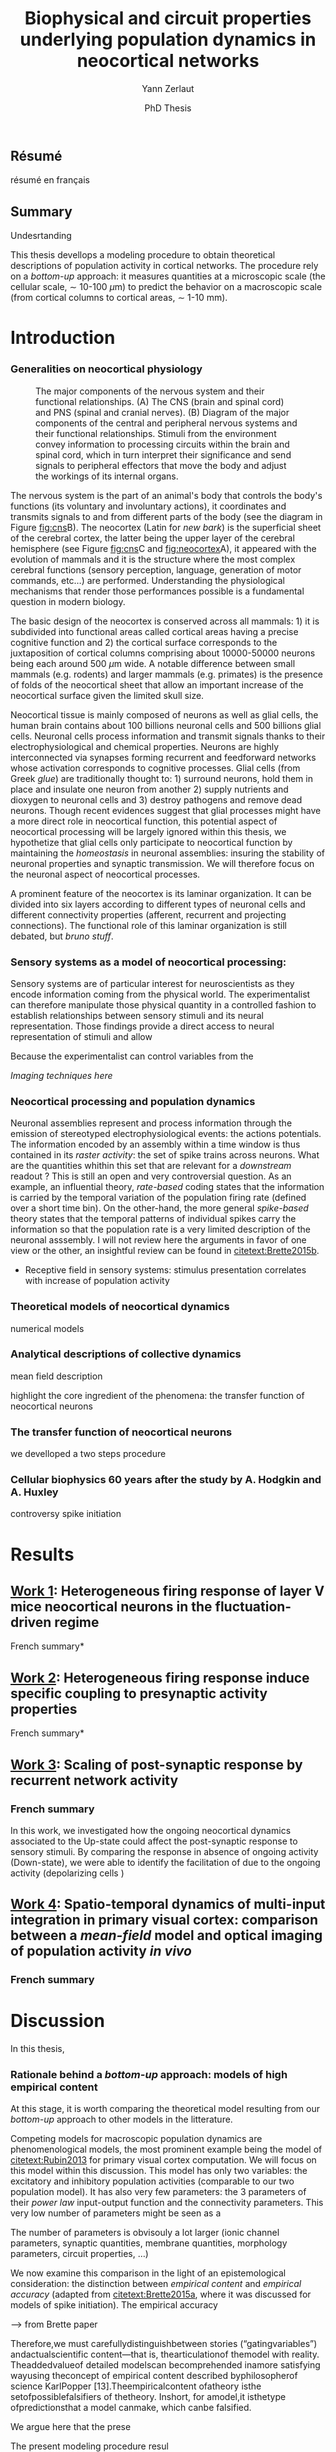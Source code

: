 #+TITLE: Biophysical and circuit properties underlying population dynamics in neocortical networks 
#  : back-and-forth between theoretical models and experimental characterization
#+AUTHOR: Yann Zerlaut
#+DATE: PhD Thesis

** Résumé

résumé en français 

** Summary



Undesrtanding

This thesis devellops a modeling procedure to obtain theoretical
descriptions of population activity in cortical networks. The
procedure rely on a /bottom-up/ approach: it measures quantities at a
microscopic scale (the cellular scale, \sim 10-100 \(\mu\mathrm{m}\))
to predict the behavior on a macroscopic scale (from cortical columns
to cortical areas, \sim 1-10 mm).

* Introduction

*** Generalities on neocortical physiology

#+ATTR_LATEX: width=\linewidth
#+LABEL: fig:neocortex
#+CAPTION: The major components of the nervous system and their functional relationships. (A) The CNS (brain and spinal cord) and PNS (spinal and cranial nerves). (B) Diagram of the major components of the central and peripheral nervous systems and their functional relationships. Stimuli from the environment convey information to processing circuits within the brain and spinal cord, which in turn interpret their significance and send signals to peripheral effectors that move the body and adjust the workings of its internal organs.
[[file:./figures/neocortical_anatomy.png]]

The nervous system is the part of an animal's body that controls the
body's functions (its voluntary and involuntary actions), it
coordinates and transmits signals to and from different parts of the
body (see the diagram in Figure [[fig:cns]]B).  The neocortex (Latin for
/new bark/) is the superficial sheet of the cerebral cortex, the
latter being the upper layer of the cerebral hemisphere (see Figure
[[fig:cns]]C and [[fig:neocortex]]A), it appeared with the evolution of
mammals and it is the structure where the most complex cerebral
functions (sensory perception, language, generation of motor commands,
etc...)  are performed. Understanding the physiological mechanisms
that render those performances possible is a fundamental question in
modern biology.

The basic design of the neocortex is conserved across all mammals: 1)
it is subdivided into functional areas called cortical areas having a
precise cognitive function and 2) the cortical surface corresponds to
the juxtaposition of cortical columns comprising about 10000-50000
neurons being each around 500 $\mu\mathrm{m}$ wide. A notable
difference between small mammals (e.g. rodents) and larger mammals
(e.g. primates) is the presence of folds of the neocortical sheet that
allow an important increase of the neocortical surface given the
limited skull size.

 Neocortical tissue is mainly composed of neurons as well as glial
cells, the human brain contains about 100 billions neuronal cells and
500 billions glial cells. Neuronal cells process information and
transmit signals thanks to their electrophysiological and chemical
properties. Neurons are highly interconnected via synapses forming
recurrent and feedforward networks whose activation corresponds to
cognitive processes. Glial cells (from Greek /glue/) are traditionally
thought to: 1) surround neurons, hold them in place and insulate one
neuron from another 2) supply nutrients and dioxygen to neuronal cells
and 3) destroy pathogens and remove dead neurons. Though recent
evidences suggest that glial processes might have a more direct role
in neocortical function, this potential aspect of neocortical
processing will be largely ignored within this thesis, we hypothetize
that glial cells only participate to neocortical function by
maintaining the /homeostasis/ in neuronal assemblies: insuring the
stability of neuronal properties and synaptic transmission. We will
therefore focus on the neuronal aspect of neocortical processes.

A prominent feature of the neocortex is its laminar organization. It
can be divided into six layers according to different types of
neuronal cells and different connectivity properties (afferent,
recurrent and projecting connections). The functional role of this
laminar organization is still debated, but [[bruno stuff]].

*** Sensory systems as a model of neocortical processing: 

Sensory systems are of particular interest for neuroscientists as they
encode information coming from the physical world. The experimentalist
can therefore manipulate those physical quantity in a controlled
fashion to establish relationships between sensory stimuli and its
neural representation. Those findings provide a direct access to
neural representation of stimuli and allow

Because the experimentalist can control variables from
the

[[Imaging techniques here]]

*** Neocortical processing and population dynamics

Neuronal assemblies represent and process information through the
emission of stereotyped electrophysiological events: the actions
potentials. The information encoded by an assembly within a time
window is thus contained in its /raster activity/: the set of spike
trains across neurons. What are the quantities whithin this set that
are relevant for a /downstream/ readout ? This is still an open and
very controversial question. As an example, an influential theory,
/rate-based/ coding states that the information is carried by the
temporal variation of the population firing rate (defined over a short
time bin). On the other-hand, the more general /spike-based/ theory
states that the temporal patterns of individual spikes carry the
information so that the population rate is a very limited description
of the neuronal asssembly. I will not review here the arguments in
favor of one view or the other, an insightful review can be found in
[[citetext:Brette2015b]].


- Receptive field in sensory systems: stimulus presentation correlates
  with increase of population activity

*** Theoretical models of neocortical dynamics

numerical models

*** Analytical descriptions of collective dynamics

mean field description

highlight the core ingredient of the phenomena:
the transfer function of neocortical neurons

*** The transfer function of neocortical neurons

we develloped a two steps procedure

*** Cellular biophysics 60 years after the study by A. Hodgkin and A. Huxley

controversy spike initiation

* old intro :noexport:
 We introduce here the biological system whose functional properties
 are investigated in this thesis: the mammalian *neocortex*. This part
 is not thought to be an extensive review of the current knowledge
 about this complex brain structure, we briefly present the
 physiological concepts on which this study relies. At the end of each
 section, we emphasize how those concepts relates to the Results of
 this thesis. This overview is based on the textbook by
 [[citetext:Purves2001]], figures have been reproduced from this reference
 without permission.

#+ATTR_LATEX: width=\linewidth
#+LABEL: fig:neocortex
#+CAPTION: The major components of the nervous system and their functional relationships. (A) The CNS (brain and spinal cord) and PNS (spinal and cranial nerves). (B) Diagram of the major components of the central and peripheral nervous systems and their functional relationships. Stimuli from the environment convey information to processing circuits within the brain and spinal cord, which in turn interpret their significance and send signals to peripheral effectors that move the body and adjust the workings of its internal organs.
[[file:./figures/neocortical_anatomy.png]]

*** The central nervous system

#+ATTR_LATEX: width=\linewidth
#+LABEL: fig:cns
#+CAPTION: *Organization and functions of the human nervous system.* *(A)* The nervous system is made of the central nervous system (containing the brain and spinal cord) and the peripherical nervous system (containing the spinal and cranial nerves). *(B)* Diagram of the major components of the central and peripheral nervous systems and their functional relationships. Stimuli from the environment convey information to processing circuits within the brain and spinal cord, which in turn interpret their significance and send signals to peripheral effectors that move the body and adjust the workings of its internal organs. *(C)* Subdivisions of the central nervous system.
[[file:./figures/cns.png]]


#+ATTR_LATEX: width=\linewidth
#+LABEL: fig:somato
#+CAPTION: *Example of the somato-sensory sytem in humans*.
[[file:./figures/somato-sensory.png]]

Nervous tissue first arose in wormlike organisms about 600 million
years ago. The *nervous system* is the part of an animal's body that
controls the body's functions (its voluntary and involuntary
actions). The nervous system coordinates and transmits signals to and
from different parts of its body (see the diagram in Figure
[[fig:cns]]B). In vertebrate species it consists of two main parts: the
*central nervous system* (CNS) and the *peripheral nervous
system*. The central nervous system (defined as the brain and spinal
cord, see Figure [[fig:cns]]A) is usually considered to have seven basic
parts: the spinal cord, the medulla, the pons,the cerebellum, the
midbrain, the diencephalon, and the cerebellar hemishperes (or
cerebrum), see Figure [[fig:cns]]C.

*** Neocortical physiology

 The neocortex is a brain structure appearing with the evolution of
 mammals. It is the structure where the most complex cerebral
 functions (sensory perception, language, generation of motor
 commands, etc...) are performed. One can guess its functional
 importance in humans by realizing how energetically /expensive/ is
 this relatively tiny piece of tissue: while being only \sim 2% of the
 body mass, it represents respectively \sim 25 % and \sim 20% of the
 glucose and dioxygen consumption.

 The neocortex, (Latin for /new bark/) is the superficial sheet, the
 top \sim 1mm in humans, of the *cerebral cortex*, the latter being
 the upper layer of the cerebral hemisphere (see Figure [[fig:cns]]C and
 [[fig:neocortex]]A). The basic design of the neocortex is conserved
 across all mammals: 1) it is subdivided into functional areas called
 *cortical areas* having a precise cognitive function (e.g. ) and 2)
 the cortical surface corresponds to the juxtaposition of *cortical
 columns* comprising about 10000-50000 neurons being each around 500
 $\mu\mathrm{m}$ wide. A notable difference between small mammals
 (e.g. rodents) and larger mammals (e.g. primates) is the presence of
 *folds* (/giry/ and /sulci/) of the neocortical sheet that allow an
 important increase of the neocortical surface given the limited skull
 size.

#+ATTR_LATEX: width=\linewidth
#+LABEL: fig:neocortex
#+CAPTION: The major components of the nervous system and their functional relationships. (A) The CNS (brain and spinal cord) and PNS (spinal and cranial nerves). (B) Diagram of the major components of the central and peripheral nervous systems and their functional relationships. Stimuli from the environment convey information to processing circuits within the brain and spinal cord, which in turn interpret their significance and send signals to peripheral effectors that move the body and adjust the workings of its internal organs.
[[file:./figures/neocortical_anatomy.png]]

 Neocortical tissue is mainly composed of *neurons* as well as *glial
 cells*, the human brain contains about 100 billions neuronal cells
 and 500 billions glial cells. The *grey matter* is the part contaning
 the neuronal cell bodies und unmyelinated fibers, while the deeper
 *white matter* is composed of the myelinated fibers. Neuronal cells
 process information and transmit signals thanks to their
 electrophysiological and chemical properties. Neurons are highly
 interconnected via *synapses* forming recurrent and feedforward
 networks whose activation corresponds to cognitive processes. Glial
 cells (from Greek /glue/) are traditionally thought to: 1) surround
 neurons, hold them in place and insulate one neuron from another 2)
 supply nutrients and dioxygen to neuronal cells and 3) destroy
 pathogens and remove dead neurons. Though recent evidences suggest
 that glial processes might have a more direct role in neocortical
 function, this potential aspect of neocortical processing will be
 largely ignored within this thesis, we hypothetize that glial cells
 only participate to neocortical function by maintaining the
 /homeostasis/ in neuronal assemblies: insuring the stability of
 neuronal properties and synaptic transmission. We will therefore
 focus on the neuronal aspect of neocortical processes.

*** Laminar structure

A prominent feature of the neocortex is its laminar organization. It
can be divided into six layers according to different types of
neuronal cells and different connectivity properties (afferent,
recurrent and projecting connections). From pial surface to white
matter (see Figure [[fig:laminar-structure]]), we can distinguish:

- *Layer I*: the molecular layer. It consists mainly of extensions of
  apical dendritic tufts of pyramidal neurons and horizontally
  oriented axons, as well as glial cells. Those inputs onto apical
  tufts are thought to be important for /feedback/ control of local
  cortical computations. It also contains few neurons that, in the
  adult brain, seem to be only GABAergic interneurons.

- *Layer II/III*: the external granular layer. It contains small pyramidal
  neurons (the apical arbors are moderately develloped because of the
  proximity to the pial surface) and numerous stellate neurons. They
  receive input from the layer IV excitatory neurons and have a strong
  interlaminar recurrent connectivity within a cortical column.

- *Layer III*: the external pyramidal layer. It contains predominantly
  small and medium-size pyramidal neurons, as well as non-pyramidal
  excitatory and inhibitory neurons with vertically oriented
  intracortical axons. The intracolumnar circuitry of layer III
  pyramidal neurons is dominated by local intralaminar connections and
  the layer IV translaminar input. Recent evidence suggests that this
  is also true for at least a subpopulation of L III inhibitory cells,
  i.e. the fast-spiking basket cells (Xu and Callaway, 2009). The
  transcolumnar circuitry of L III pyramidal cells has been more
  difficult to study in the slice. Although structurally and
  functionally supragranular transcolumnar pathways have been
  described (Fox, 2002; Brecht et al., 2003; Broser et al., 2008),
  they are much less numerous in L III than in L II (Larsen and
  Callaway, 2006; Bruno et al., 2009)( own still unpublished
  results). This may be one reason for the so far lacking paired
  recordings of L III pyramidal neurons located in neighboring
  columns, in vitro and in vivo. Since the connection probability
  decreases monotonically with distance (Holmgren et al., 2003), new
  methods to pre-identify connected neurons (Wickersham et al., 2007)
  have to be further refined (Boldogkoi et al., 2009), in order to
  study the precise functional and morphological determinants of
  transcolumnar L III circuits (which is true for all other layers as
  well). Concerning the output of L III, consistently, L V(b) has been
  found to be the major intracolumnar target structure which
  represents one of the backbone feedforward projections of the
  “canonical microcircuitry” (Martin and Whitteridge, 1984; Thomson
  and Bannister, 2003; Kampa et al., 2006; Lefort et al.,
  2009). However, evidence has accumulated that also a functionally
  weak but anatomically consistent feedback projection to L IV
  excitatory neurons is formed (Martin and Whitteridge, 1984; Schubert
  et al., 2003; Larsen and Callaway, 2006; Lefort et al., 2009).

- *Layer IV*: the internal granular layer. It contains different types
  of stellate and pyramidal neurons, and is the main target of
  thalamocortical afferents from thalamus type Cneurons[6] as well as
  intra-hemispheric corticocortical afferents.

- *Layer V*: the internal pyramidal layer. It contains large pyramidal
  neurons which give rise to axons leaving the cortex and running down
  to subcortical structures (such as the basal ganglia). In the
  primary motor cortex of the frontal lobe, layer V contains Betz
  cells, whose axons travel through the internal capsule, the brain
  stem and the spinal cord forming the corticospinal tract, which is
  the main pathwayfor voluntary motor control.  

The cortical layers are not simply stacked one over the other; there
exists characteristic connections between different layers and
neuronal types, which span all the thickness of the cortex. These
cortical microcircuits are grouped into cortical columns and
minicolumns. It has been proposed that the minicolumns are the basic
functional units of the cortex. [9,sdkfjsdfjh] In 1957, Vernon
Mountcastle showed that the functional properties of the cortex change
abruptly between laterally adjacent points; however, they are
continuous in the direction perpendicular to the surface. Later works
have provided evidence of the presence of functionally distinct
cortical columns in the visual cortex (Hubel and Wiesel, 1959),[10:skdhfsd]
auditory cortex, and associative cortex.  Cortical areas that lack a
layer IV are called agranular. Cortical areas that have only a
rudimentary layer IV are called dysgranular.[11;sdkshdf] Information
processing within each layer is determined by different temporal
dynamics with that in the layers II/III having a slow 2 Hz oscillation
while that in layer V having a fast 10–15 Hz one.[12]

# #+ATTR_LATEX: width=\linewidth
#+LABEL: fig:laminar-structure
#+CAPTION: Laminar structure of the neocortex
[[file:./figures/laminar_cell_compo.jpg]]

In section [[sec:layerV-firing-charact]], we investigate the firing
properties of the layer V pyramidal neurons. In section
[[sec:propag-wave]], we build up a model of the layer II/III recurrent
network stimulated by its input from layer IV.

**** TODO update laminar structure

- edit text, too similar to original version !
- find a nice figure for the laminar organisation (highlight on circuitry !)
- check [[url:http://www.nature.com/neuro/journal/v18/n2/pdf/nn.3917.pdf]]
- current fig [[url:http://dev.biologists.org/content/139/9/1535]]

*** Neurons in neocortex

As already suggested in the previous section, the neocortex is
characterized by a strong diversity in cellular types. Cells are
usually classified according to electrophysiological, morphological,
chemical and genetic markers. [[(check this on Markram interneurons
review)]]

#+ATTR_LATEX: width=\linewidth
#+LABEL: fig:schematic-neuron
#+CAPTION: Description of a neocortical neuron, taken from [[url:https://en.wikipedia.org/wiki/Neuron]]
[[file:./figures/schematic_neuron.png]]

Nonetheless, all neurons have some common features, see Figure
[[fig:schematic-neuron]]. A nerve cell contains a nucleus delimited by a
plasmid membrane. The cytoplasm contains organites common to all cells
(endoplasmic reticulum, mitochondrion, Golgi apparatus, etc...). The
cell body, or *soma*, is the central part of the cell, its typical
diameter is around 20 \(\mu\mathrm{m}\). Nerve cells have two well
separated protrusions : the *dendrites* and the *axon*, receiving the
input and sending the output respectively. The dendritic arbor is a
ramified structure receiving contacts from other projecting neurons:
the *synapses*. When presynaptic neurons activate, a neurotransmitter
release happens at the synapse what opens selective ionic channels to
inject a current through the postsynaptic membrane. Those synaptic
currents sum along the dendritic arbor to reach the somatic and axon
hillock compartments. For high enough depolarizations, an *action
potential* is triggered and will propagate along the axon. The axonal
terminal also has ramifications and forms *presynaptic boutons*
([[check]]) onto other nerve cells, and will, in turn, induce
post-synaptic currents in those target cells when active.

We now describe differences between neocortical cells, the main cells
found in the neocortical sheet are shown on Figure [[cells-of
neocortex]]. A first distinction comes from the dichotomy between
*excitatory* and *inhibitory* neurons, indeed because of their
different neurotransmitter type (e.g. glutamate for the excitatory
cells or GABAa for the inhibitory cells), nerve cells can induce
either depolarizing currents or hyperpolarizing currents (promoting or
inhibiting the triggering of a spike). Neurons also differ in their
dendritic arborescence, their electrophysiological properties [[(see the
illustration of a Fast Spiking cell vs a Regular Spiking cell)]] as well
as their axonal projections.

# #+ATTR_LATEX: width=\linewidth
#+LABEL: fig:cells-of neocortex
#+CAPTION: Cellular diversity in neocortex.
[[file:./figures/laminar_cell_compo.jpg]]

In section [[sec:layerV-firing-charact]], we investigate the cellular
heterogeneity within one /standard/ cell class: the layer V pyramidal
neurons in the primary visual cortex of juvenile mice.

*** Synaptic transmission

synapses

*** Neuronal networks 

sdjhfksjhdf

*** Cellular biophysics of neocortical neurons

stereotypical electrophysiological signals called action potential

*** Dendritic integration of synaptic input

cable theory

*** Dynamical regimes of neocortical activity

- Up and Down states
- Asynchronous activity


*** Information processing in primary sensory cortices

Sensory systems are of particular interest for neuroscientists as they
encode information coming from the physical world, which the
experimentalist can manipulate in a controlled fashion to establish
relationships between sensory stimuli and its neural
representation. Those findings provide a direct access to neural
representation of stimuli and allow 

Because the experimentalist can control variables from
the

*** Organizing principles : anatomy

Though all sensory systems in mammalians (visual, auditory, olfactory
and somato-sensory) have their unique features, a common organizing
principle can be identified for the early pathway (at least to a first
order approximation): sensory transducer project to the thalamus, who
in turn projects to the primary sensory area.

#+ATTR_LATEX: width=\linewidth
#+LABEL: fig:sensory-system-organizition
#+CAPTION: Organization of the sensory systems in mammalian nervous system

*** Experimental approaches to investigate sensory computation

kjsfs

*** Scope of the study: population rate dynamics in neocortical networks

What do we know about encoding strategies of sensory information in
the mammalian CNS ?

Basically, very few. Following the argument revewed in
[[citetext:Brette2015b]], the experimental work on information processing of
sensory input has mostly focused on finding /neural correlates/ of
sensory processing,

- Receptive field in sensory systems: stimulus presentation correlates
  with increase of population activity

In the remaining of this thesis we will adopt a conservative view: we 

*_Contribution_*: investigating the cellular and circuit mechanims
constraining population rate dynamics in neocortical networks

*** A theoretical framework to describe neocortical population dynamics
*** Modeling asychronous irregular dynamics

El Boustani & Destexhe, 2009

**** TODO investigate what is the output when you have the transfer function !

- redo the numerical simulations of networks

- redo the analysis

*** The core of the description: the neuronal /transfer function/

*** Determining the input-output properties of neocortical neurons in the asynchronous regime

**** Specificity of neocortical neurons: why doing current-clamp experiments in 2015 ?


**** The problem of the electrophysiological characterization in neocortical neurons


**** classical characterization : Hodgkin-Huxley like approach


**** :TODO: characterization of sodium channel properties in xenopus cultures

- show that it works

- maybe do some noise protocols and show that the electrophysiological
characterization is able to predict the response to noisy input.


**** :TODO: characterization of sodium channel properties in neocortical neurons

- show that it doesn't work

- $\rightarrow$ need to characterize the input-output function


**** The compartementalization problem

- take a compartimentalized model and show the space clamp problem

- solution: having a phenomenological description of single cell
  computation, not based on a detailed understanding of the
  biophysical properties of neocortical neurons

*** A reduced model of the cortical sheet

- Ring model with propagation delays

- propagating waves

*** Incorporating biophysical cellular features

- network RS/FS

- network with extended dendritic structures

* Results
  
** _Work 1_: Heterogeneous firing response of layer V mice neocortical neurons in the fluctuation-driven regime
<<sec:layerV-firing-charact>>

\large *French summary* \normalsize

**** Article 							   :noexport:

#+LATEX: \includepdf[pages={1-},scale=0.99]{papers/Heterogenous_Firing_Response.pdf}

#+LATEX: \includepdf[pages={1-},scale=0.99]{papers/supplementary_Heterogenous_Firing_Response.pdf}

** _Work 2_: Heterogeneous firing response induce specific coupling to presynaptic activity properties

\large *French summary* \normalsize

**** Article 							   :noexport:
#+LATEX: \includepdf[pages={1-},scale=0.99]{papers/Diverse_Coupling.pdf}

#+LATEX: \includepdf[pages={1-},scale=0.99]{papers/supplementary_Diverse_Coupling.pdf}

** _Work 3_: Scaling of post-synaptic response by recurrent network activity 
<<sec:layerV-firing-charact>>

*** French summary

In this work, we investigated how the ongoing neocortical dynamics
associated to the Up-state could affect the post-synaptic response to
sensory stimuli. By comparing the response in absence of ongoing
activity (Down-state), we were able to identify the facilitation of
due to the ongoing activity (depolarizing cells )

*** Article :noexport:

#+LATEX: \includepdf[pages={1-},scale=0.99]{papers/Gain2014.pdf}

** _Work 4_: Spatio-temporal dynamics of multi-input integration in primary visual cortex: comparison between a /mean-field/ model  and optical imaging of population activity /in vivo/

*** French summary
*** Article :noexport:

- collab. Chavanne team

- Multi-input integration -> origin of strong suppression

- "normalization"

* Discussion

In this thesis, 

*** Rationale behind a /bottom-up/ approach: models of high empirical content

At this stage, it is worth comparing the theoretical model resulting
from our /bottom-up/ approach to other models in the litterature.

Competing models for macroscopic population dynamics are
phenomenological models, the most prominent example being the model of
[[citetext:Rubin2013]] for primary visual cortex computation. We will
focus on this model within this discussion. This model has only two
variables: the excitatory and inhibitory population activities
(comparable to our two population model). It has also very few
parameters: the 3 parameters of their /power law/ input-output
function and the connectivity parameters. This very low number of
parameters might be seen  as a 

The number of parameters is obvisouly a lot larger (ionic channel
parameters, synaptic quantities, membrane quantities, morphology
parameters, circuit properties, ...)


We now examine this comparison in the light of an epistemological
consideration: the distinction between /empirical content/ and
/empirical accuracy/ (adapted from [[citetext:Brette2015a]], where it was
discussed for models of spike initiation). The empirical accuracy

--> from Brette paper

Therefore,we must carefullydistinguishbetween stories
(“gatingvariables”) andactualscientific content—that is,
thearticulationof themodel with reality. Theaddedvalueof detailed
modelscan becomprehended inamore satisfying wayusing theconcept of
empirical content described byphilosopherof science
KarlPopper [13].Theempiricalcontent ofatheory isthe
setofpossiblefalsifiers of thetheory. Inshort, for amodel,it isthetype
ofpredictionsthat a model canmake, which canbe falsified.






We argue here that the prese

The present modeling procedure resul

*** Heterogeneity in neocortex and its functional impact

- Does this heterogeneity remains in more mature animals ?

- Mejias and Longtin

- plugin in this electrophysiological heterogeneity in a recurrent
  model very naturally reproduces one of the key features of
  population rate activity: the 

*** Modulation of sensory responses by network state

We identified an important principle, the final effect for the
modulation result from the competition between:

- cellular gain modulation [[cite:Ho2000,Chance2002]]. This mechanism is
  in favor of the quiescent-state.

- recruitment within the network to amplify the stimulus through the
  recurrent connectivity. This mechanism is in favor of the active-state.


Requires great care about what is actually measured. Somatic intracellular do not

*** Biophysical and circuit mechanisms underlying cortical normalization

intracortical mechanism because apparent when stimuli are not
overlapping in the thalamus.

also the very strong suppression observed for high inputs are unlikely
to be of inhibitory origin.

cortical inhibition shapes the gain of the input-output relation but
is unlikely to give rise to strong saturations because it does not
have an autonomous dynamics, it just follows excitation

 not likely to bedur

*** Gain modulation from background synaptic input 

In this section, in the light of our framework including dendritic
integration and , we discuss the classical result of single-cell
computation: gain modulation from background synaptic input
[[cite:Chance2002]].

*** On the need of an analytical model for dendritic integration

self-sustained activity ?

*** Sodium inactivation: a key cellular mechanism for population dynamics
\newpage

\bibliography{tex/biblio}

* Preamble (options for LaTeX formatting) :noexport:

#+LATEX_CLASS: report
#+LaTeX_CLASS_OPTIONS: [twoside, colorlinks, draft, 12pt]
#+LaTeX_HEADER:\usepackage{graphicx}
#+LaTeX_HEADER:\usepackage[AUTO]{inputenc}
#+LaTeX_HEADER:\usepackage[T1]{fontenc}
#+LaTeX_HEADER:\usepackage[english]{babel}
#+LaTeX_HEADER:\usepackage{lmodern}
#+LaTeX_HEADER:\usepackage{amssymb,mathenv,array}
#+LaTeX_HEADER: \usepackage[labelfont=bf]{caption}
#+LaTeX_HEADER: \hypersetup{allcolors = blue} % to have all the hyperlinks in 1 color
#+LaTeX_HEADER: \usepackage{natbib}
#+LaTeX_HEADER: \bibliographystyle{apalike}
#+LaTeX_HEADER: \usepackage{pdfpages}
#+LaTeX_HEADER: \usepackage[nottoc,numbib]{tocbibind}
#+LaTeX_HEADER: \setcounter{secnumdepth}{0} % only removes section numbering
#+LaTeX_HEADER: \renewcommand{\thechapter}{\,}
#+LaTeX_HEADER: \makeatletter \def\@makechapterhead#1{  \vspace*{40\p@}  {\parindent \z@ \raggedright \normalfont   \interlinepenalty\@M   \Large \bfseries  \thechapter \, #1\par\nobreak    \vskip 30\p@  }} \makeatother
#+LaTeX_HEADER:  \usepackage{chngcntr}
#+LaTeX_HEADER:  \counterwithout{figure}{chapter}

# #+OPTIONS: num: 1
# #+LaTeX_HEADER:\usepackage{microtype} % Slightly tweak font spacing for aesthetics
# #+LaTeX_HEADER: \usepackage{geometry}
# #+LaTeX_HEADER: \geometry{a4paper,total={210mm,297mm}, left=20mm, right=20mm, top=20mm, bottom=20mm, bindingoffset=0mm, columnsep=.8cm}
# #+LaTeX_HEADER: \makeatletter \@addtoreset{section}{chapter} \makeatother 
# #+LaTeX_HEADER: \makeatletter \@addtoreset{chapter}{part} \makeatother 
# #+LaTeX_HEADER: \makeatletter \@addtoreset{section}{part} \makeatother 
# #+LaTeX_HEADER: \renewcommand{\thepart}{\Alph{part}}
# #+LaTeX_HEADER: \renewcommand{\thesection}{\thechapter.\arabic{section}}
